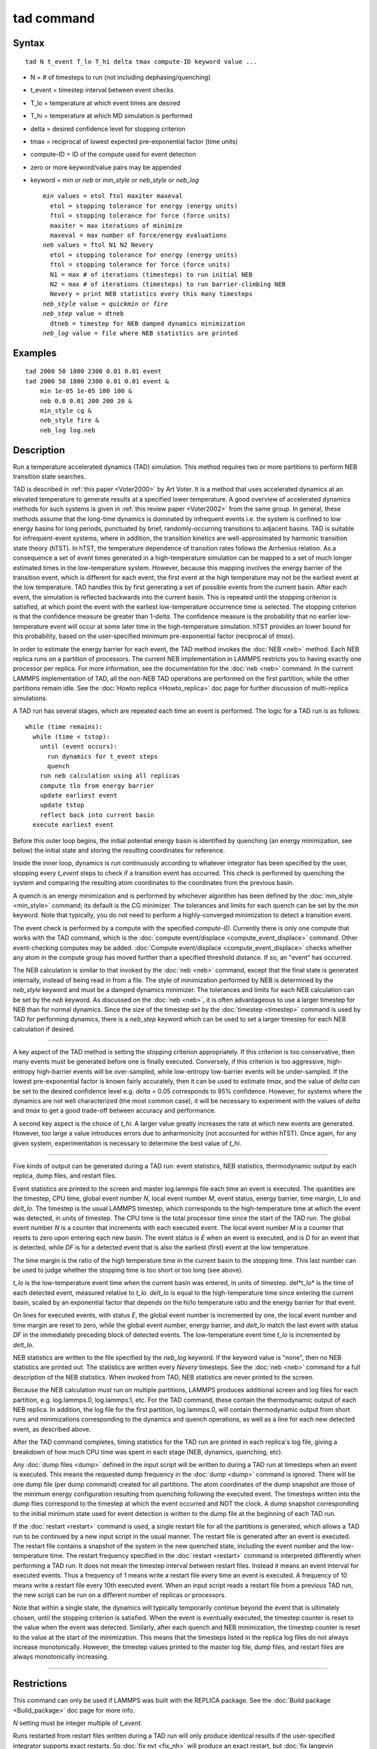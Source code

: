 .. index:: tad

tad command
===========

Syntax
""""""


.. parsed-literal::

   tad N t_event T_lo T_hi delta tmax compute-ID keyword value ...

* N = # of timesteps to run (not including dephasing/quenching)
* t\_event = timestep interval between event checks
* T\_lo = temperature at which event times are desired
* T\_hi = temperature at which MD simulation is performed
* delta = desired confidence level for stopping criterion
* tmax = reciprocal of lowest expected pre-exponential factor (time units)
* compute-ID = ID of the compute used for event detection
* zero or more keyword/value pairs may be appended
* keyword = *min* or *neb* or *min\_style* or *neb\_style* or *neb\_log*

  .. parsed-literal::

       *min* values = etol ftol maxiter maxeval
         etol = stopping tolerance for energy (energy units)
         ftol = stopping tolerance for force (force units)
         maxiter = max iterations of minimize
         maxeval = max number of force/energy evaluations
       *neb* values = ftol N1 N2 Nevery
         etol = stopping tolerance for energy (energy units)
         ftol = stopping tolerance for force (force units)
         N1 = max # of iterations (timesteps) to run initial NEB
         N2 = max # of iterations (timesteps) to run barrier-climbing NEB
         Nevery = print NEB statistics every this many timesteps
       *neb_style* value = *quickmin* or *fire*
       *neb_step* value = dtneb
         dtneb = timestep for NEB damped dynamics minimization
       *neb_log* value = file where NEB statistics are printed



Examples
""""""""


.. parsed-literal::

   tad 2000 50 1800 2300 0.01 0.01 event
   tad 2000 50 1800 2300 0.01 0.01 event &
       min 1e-05 1e-05 100 100 &
       neb 0.0 0.01 200 200 20 &
       min_style cg &
       neb_style fire &
       neb_log log.neb

Description
"""""""""""

Run a temperature accelerated dynamics (TAD) simulation. This method
requires two or more partitions to perform NEB transition state
searches.

TAD is described in :ref:`this paper <Voter2000>` by Art Voter.  It is a method
that uses accelerated dynamics at an elevated temperature to generate
results at a specified lower temperature.  A good overview of
accelerated dynamics methods for such systems is given in :ref:`this review paper <Voter2002>` from the same group. In general, these methods assume
that the long-time dynamics is dominated by infrequent events i.e. the
system is confined to low energy basins for long periods,
punctuated by brief, randomly-occurring transitions to adjacent
basins.  TAD is suitable for infrequent-event systems, where in
addition, the transition kinetics are well-approximated by harmonic
transition state theory (hTST). In hTST, the temperature dependence of
transition rates follows the Arrhenius relation.  As a consequence a
set of event times generated in a high-temperature simulation can be
mapped to a set of much longer estimated times in the low-temperature
system. However, because this mapping involves the energy barrier of
the transition event, which is different for each event, the first
event at the high temperature may not be the earliest event at the low
temperature. TAD handles this by first generating a set of possible
events from the current basin. After each event, the simulation is
reflected backwards into the current basin.  This is repeated until
the stopping criterion is satisfied, at which point the event with the
earliest low-temperature occurrence time is selected.  The stopping
criterion is that the confidence measure be greater than
1-\ *delta*\ . The confidence measure is the probability that no earlier
low-temperature event will occur at some later time in the
high-temperature simulation.  hTST provides an lower bound for this
probability, based on the user-specified minimum pre-exponential
factor (reciprocal of *tmax*\ ).

In order to estimate the energy barrier for each event, the TAD method
invokes the :doc:`NEB <neb>` method. Each NEB replica runs on a
partition of processors. The current NEB implementation in LAMMPS
restricts you to having exactly one processor per replica. For more
information, see the documentation for the :doc:`neb <neb>` command.  In
the current LAMMPS implementation of TAD, all the non-NEB TAD
operations are performed on the first partition, while the other
partitions remain idle. See the :doc:`Howto replica <Howto_replica>` doc
page for further discussion of multi-replica simulations.

A TAD run has several stages, which are repeated each time an event is
performed.  The logic for a TAD run is as follows:


.. parsed-literal::

   while (time remains):
     while (time < tstop):
       until (event occurs):
         run dynamics for t_event steps
         quench
       run neb calculation using all replicas
       compute tlo from energy barrier
       update earliest event
       update tstop
       reflect back into current basin
     execute earliest event

Before this outer loop begins, the initial potential energy basin is
identified by quenching (an energy minimization, see below) the
initial state and storing the resulting coordinates for reference.

Inside the inner loop, dynamics is run continuously according to
whatever integrator has been specified by the user, stopping every
*t\_event* steps to check if a transition event has occurred.  This
check is performed by quenching the system and comparing the resulting
atom coordinates to the coordinates from the previous basin.

A quench is an energy minimization and is performed by whichever
algorithm has been defined by the :doc:`min_style <min_style>` command;
its default is the CG minimizer.  The tolerances and limits for each
quench can be set by the *min* keyword.  Note that typically, you do
not need to perform a highly-converged minimization to detect a
transition event.

The event check is performed by a compute with the specified
*compute-ID*\ .  Currently there is only one compute that works with the
TAD command, which is the :doc:`compute event/displace <compute_event_displace>` command.  Other
event-checking computes may be added.  :doc:`Compute event/displace <compute_event_displace>` checks whether any atom in
the compute group has moved further than a specified threshold
distance.  If so, an "event" has occurred.

The NEB calculation is similar to that invoked by the :doc:`neb <neb>`
command, except that the final state is generated internally, instead
of being read in from a file.  The style of minimization performed by
NEB is determined by the *neb\_style* keyword and must be a damped
dynamics minimizer.  The tolerances and limits for each NEB
calculation can be set by the *neb* keyword.  As discussed on the
:doc:`neb <neb>`, it is often advantageous to use a larger timestep for
NEB than for normal dynamics.  Since the size of the timestep set by
the :doc:`timestep <timestep>` command is used by TAD for performing
dynamics, there is a *neb\_step* keyword which can be used to set a
larger timestep for each NEB calculation if desired.


----------


A key aspect of the TAD method is setting the stopping criterion
appropriately.  If this criterion is too conservative, then many
events must be generated before one is finally executed.  Conversely,
if this criterion is too aggressive, high-entropy high-barrier events
will be over-sampled, while low-entropy low-barrier events will be
under-sampled. If the lowest pre-exponential factor is known fairly
accurately, then it can be used to estimate *tmax*\ , and the value of
*delta* can be set to the desired confidence level e.g. *delta* = 0.05
corresponds to 95% confidence. However, for systems where the dynamics
are not well characterized (the most common case), it will be
necessary to experiment with the values of *delta* and *tmax* to get a
good trade-off between accuracy and performance.

A second key aspect is the choice of *t\_hi*. A larger value greatly
increases the rate at which new events are generated.  However, too
large a value introduces errors due to anharmonicity (not accounted
for within hTST). Once again, for any given system, experimentation is
necessary to determine the best value of *t\_hi*.


----------


Five kinds of output can be generated during a TAD run: event
statistics, NEB statistics, thermodynamic output by each replica, dump
files, and restart files.

Event statistics are printed to the screen and master log.lammps file
each time an event is executed. The quantities are the timestep, CPU
time, global event number *N*\ , local event number *M*\ , event status,
energy barrier, time margin, *t\_lo* and *delt\_lo*.  The timestep is
the usual LAMMPS timestep, which corresponds to the high-temperature
time at which the event was detected, in units of timestep.  The CPU
time is the total processor time since the start of the TAD run.  The
global event number *N* is a counter that increments with each
executed event. The local event number *M* is a counter that resets to
zero upon entering each new basin.  The event status is *E* when an
event is executed, and is *D* for an event that is detected, while
*DF* is for a detected event that is also the earliest (first) event
at the low temperature.

The time margin is the ratio of the high temperature time in the
current basin to the stopping time. This last number can be used to
judge whether the stopping time is too short or too long (see above).

*t\_lo* is the low-temperature event time when the current basin was
entered, in units of timestep.  del*t\_lo* is the time of each detected
event, measured relative to *t\_lo*.  *delt\_lo* is equal to the
high-temperature time since entering the current basin, scaled by an
exponential factor that depends on the hi/lo temperature ratio and the
energy barrier for that event.

On lines for executed events, with status *E*\ , the global event number
is incremented by one,
the local event number and time margin are reset to zero,
while the global event number, energy barrier, and
*delt\_lo* match the last event with status *DF*
in the immediately preceding block of detected events.
The low-temperature event time *t\_lo* is incremented by *delt\_lo*.

NEB statistics are written to the file specified by the *neb\_log*
keyword. If the keyword value is "none", then no NEB statistics are
printed out. The statistics are written every *Nevery* timesteps.  See
the :doc:`neb <neb>` command for a full description of the NEB
statistics. When invoked from TAD, NEB statistics are never printed to
the screen.

Because the NEB calculation must run on multiple partitions, LAMMPS
produces additional screen and log files for each partition,
e.g. log.lammps.0, log.lammps.1, etc. For the TAD command, these
contain the thermodynamic output of each NEB replica. In addition, the
log file for the first partition, log.lammps.0, will contain
thermodynamic output from short runs and minimizations corresponding
to the dynamics and quench operations, as well as a line for each new
detected event, as described above.

After the TAD command completes, timing statistics for the TAD run are
printed in each replica's log file, giving a breakdown of how much CPU
time was spent in each stage (NEB, dynamics, quenching, etc).

Any :doc:`dump files <dump>` defined in the input script will be written
to during a TAD run at timesteps when an event is executed.  This
means the requested dump frequency in the :doc:`dump <dump>` command
is ignored.  There will be one dump file (per dump command) created
for all partitions.  The atom coordinates of the dump snapshot are
those of the minimum energy configuration resulting from quenching
following the executed event.  The timesteps written into the dump
files correspond to the timestep at which the event occurred and NOT
the clock.  A dump snapshot corresponding to the initial minimum state
used for event detection is written to the dump file at the beginning
of each TAD run.

If the :doc:`restart <restart>` command is used, a single restart file
for all the partitions is generated, which allows a TAD run to be
continued by a new input script in the usual manner.  The restart file
is generated after an event is executed. The restart file contains a
snapshot of the system in the new quenched state, including the event
number and the low-temperature time.  The restart frequency specified
in the :doc:`restart <restart>` command is interpreted differently when
performing a TAD run.  It does not mean the timestep interval between
restart files.  Instead it means an event interval for executed
events.  Thus a frequency of 1 means write a restart file every time
an event is executed.  A frequency of 10 means write a restart file
every 10th executed event.  When an input script reads a restart file
from a previous TAD run, the new script can be run on a different
number of replicas or processors.

Note that within a single state, the dynamics will typically
temporarily continue beyond the event that is ultimately chosen, until
the stopping criterion is satisfied.  When the event is eventually
executed, the timestep counter is reset to the value when the event
was detected. Similarly, after each quench and NEB minimization, the
timestep counter is reset to the value at the start of the
minimization. This means that the timesteps listed in the replica log
files do not always increase monotonically. However, the timestep
values printed to the master log file, dump files, and restart files
are always monotonically increasing.


----------


Restrictions
""""""""""""


This command can only be used if LAMMPS was built with the REPLICA
package.  See the :doc:`Build package <Build_package>` doc
page for more info.

*N* setting must be integer multiple of *t\_event*.

Runs restarted from restart files written during a TAD run will only
produce identical results if the user-specified integrator supports
exact restarts. So :doc:`fix nvt <fix_nh>` will produce an exact
restart, but :doc:`fix langevin <fix_langevin>` will not.

This command cannot be used when any fixes are defined that keep track
of elapsed time to perform time-dependent operations.  Examples
include the "ave" fixes such as :doc:`fix ave/chunk <fix_ave_chunk>`.
Also :doc:`fix dt/reset <fix_dt_reset>` and :doc:`fix deposit <fix_deposit>`.

Related commands
""""""""""""""""

:doc:`compute event/displace <compute_event_displace>`,
:doc:`min_modify <min_modify>`, :doc:`min_style <min_style>`,
:doc:`run_style <run_style>`, :doc:`minimize <minimize>`,
:doc:`temper <temper>`, :doc:`neb <neb>`,
:doc:`prd <prd>`

Default
"""""""

The option defaults are *min* = 0.1 0.1 40 50, *neb* = 0.01 100 100
10, *neb\_style* = *quickmin*\ , *neb\_step* = the same timestep set by
the :doc:`timestep <timestep>` command, and *neb\_log* = "none".


----------


.. _Voter2000:



**(Voter2000)** Sorensen and Voter, J Chem Phys, 112, 9599 (2000)

.. _Voter2002:



**(Voter2002)** Voter, Montalenti, Germann, Annual Review of Materials
Research 32, 321 (2002).
